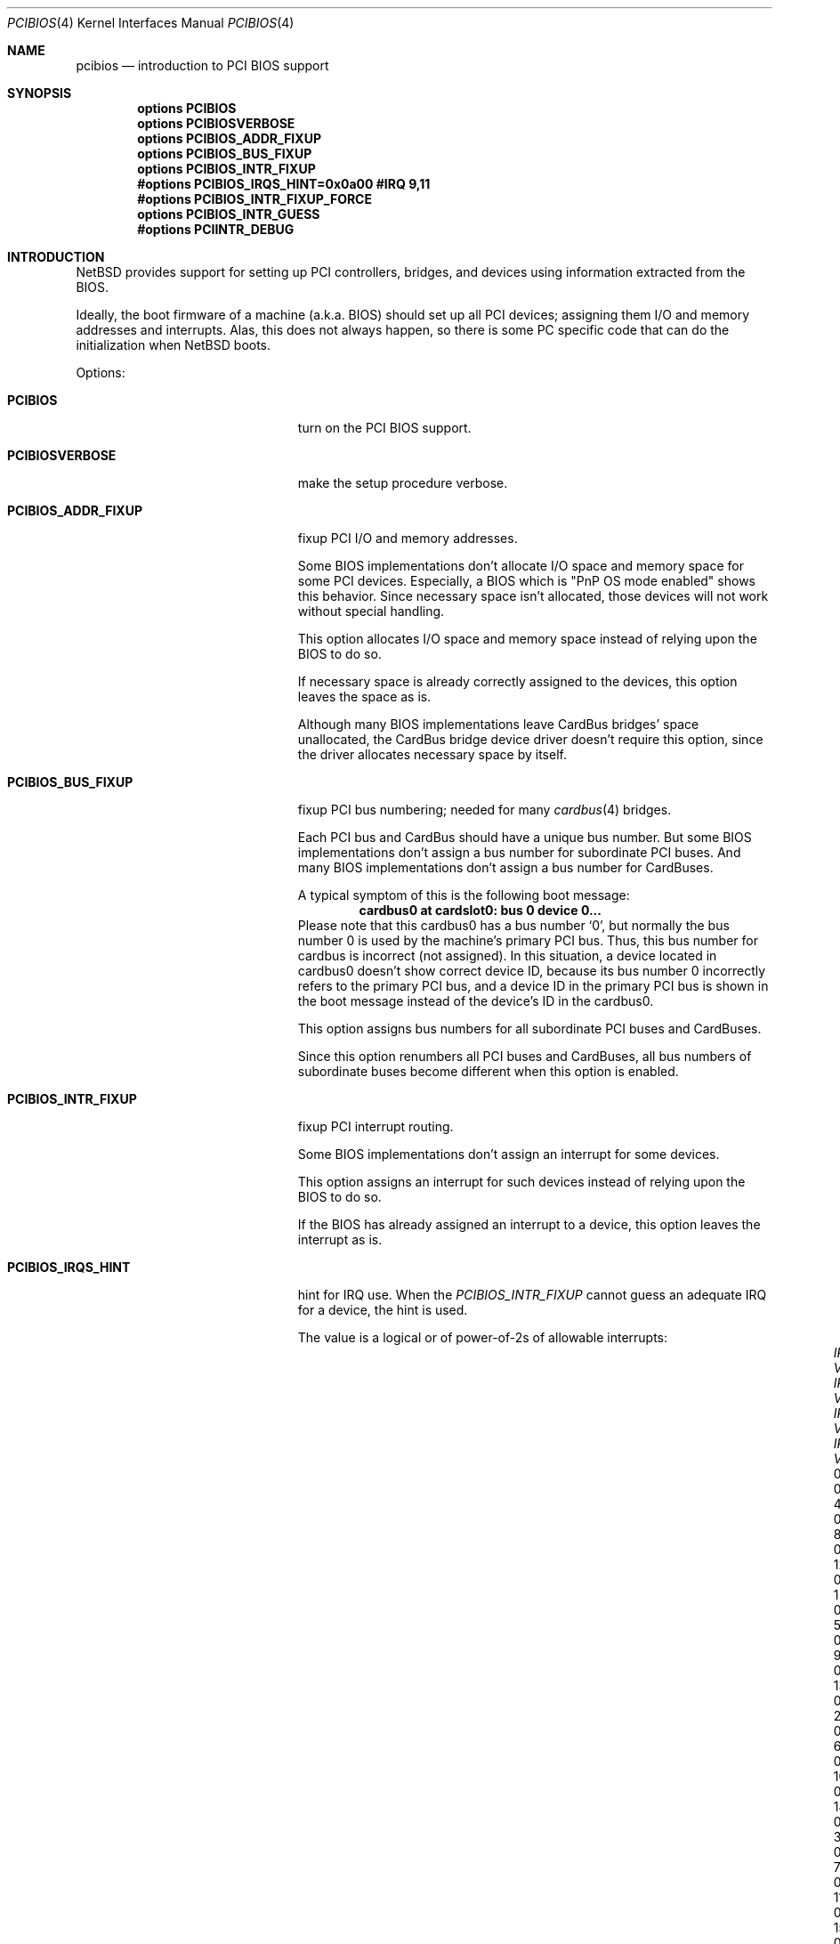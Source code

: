 .\" $NetBSD: pcibios.4,v 1.8 2000/08/10 21:19:42 soda Exp $
.\"
.\" Copyright (c) 1999, 2000 The NetBSD Foundation, Inc.
.\" All rights reserved.
.\"
.\" This code is derived from software contributed to The NetBSD Foundation
.\" by Lennart Augustsson.
.\"
.\" Redistribution and use in source and binary forms, with or without
.\" modification, are permitted provided that the following conditions
.\" are met:
.\" 1. Redistributions of source code must retain the above copyright
.\"    notice, this list of conditions and the following disclaimer.
.\" 2. Redistributions in binary form must reproduce the above copyright
.\"    notice, this list of conditions and the following disclaimer in the
.\"    documentation and/or other materials provided with the distribution.
.\" 3. All advertising materials mentioning features or use of this software
.\"    must display the following acknowledgement:
.\"        This product includes software developed by the NetBSD
.\"        Foundation, Inc. and its contributors.
.\" 4. Neither the name of The NetBSD Foundation nor the names of its
.\"    contributors may be used to endorse or promote products derived
.\"    from this software without specific prior written permission.
.\"
.\" THIS SOFTWARE IS PROVIDED BY THE NETBSD FOUNDATION, INC. AND CONTRIBUTORS
.\" ``AS IS'' AND ANY EXPRESS OR IMPLIED WARRANTIES, INCLUDING, BUT NOT LIMITED
.\" TO, THE IMPLIED WARRANTIES OF MERCHANTABILITY AND FITNESS FOR A PARTICULAR
.\" PURPOSE ARE DISCLAIMED.  IN NO EVENT SHALL THE FOUNDATION OR CONTRIBUTORS
.\" BE LIABLE FOR ANY DIRECT, INDIRECT, INCIDENTAL, SPECIAL, EXEMPLARY, OR
.\" CONSEQUENTIAL DAMAGES (INCLUDING, BUT NOT LIMITED TO, PROCUREMENT OF
.\" SUBSTITUTE GOODS OR SERVICES; LOSS OF USE, DATA, OR PROFITS; OR BUSINESS
.\" INTERRUPTION) HOWEVER CAUSED AND ON ANY THEORY OF LIABILITY, WHETHER IN
.\" CONTRACT, STRICT LIABILITY, OR TORT (INCLUDING NEGLIGENCE OR OTHERWISE)
.\" ARISING IN ANY WAY OUT OF THE USE OF THIS SOFTWARE, EVEN IF ADVISED OF THE
.\" POSSIBILITY OF SUCH DAMAGE.
.\"
.Dd July 22, 2000
.Dt PCIBIOS 4
.Os
.Sh NAME
.Nm pcibios
.Nd introduction to PCI BIOS support
.Sh SYNOPSIS
.Cd "options   PCIBIOS"
.Cd "options   PCIBIOSVERBOSE"
.Cd "options   PCIBIOS_ADDR_FIXUP"
.Cd "options   PCIBIOS_BUS_FIXUP"
.Cd "options   PCIBIOS_INTR_FIXUP"
.Cd "#options  PCIBIOS_IRQS_HINT=0x0a00 #IRQ 9,11"
.Cd "#options  PCIBIOS_INTR_FIXUP_FORCE"
.Cd "options   PCIBIOS_INTR_GUESS"
.Cd "#options  PCIINTR_DEBUG"
.Pp
.Sh INTRODUCTION
.Nx
provides support for setting up PCI controllers, bridges, and devices
using information extracted from the BIOS.
.Pp
Ideally, the boot firmware of a machine (a.k.a. BIOS) should set
up all PCI devices; assigning them I/O and memory addresses and
interrupts.  Alas, this does not always happen, so there is some
PC specific code that can do the initialization when
.Nx
boots.
.Pp
Options:
.Bl -tag -width PCIBIOS_INTR_FIXUP -offset 3n

.It Nm PCIBIOS
turn on the PCI BIOS support.

.It Nm PCIBIOSVERBOSE
make the setup procedure verbose.

.It Nm PCIBIOS_ADDR_FIXUP
fixup PCI I/O and memory addresses.
.Pp
Some BIOS implementations don't allocate I/O space and
memory space for some PCI devices. Especially, a BIOS
which is
.Qq PnP OS mode enabled
shows this behavior.
Since necessary space isn't allocated, those devices
will not work without special handling.

This option allocates I/O space and memory space
instead of relying upon the BIOS to do so.

If necessary space is already correctly assigned to the devices,
this option leaves the space as is.

Although many BIOS implementations leave CardBus bridges'
space unallocated, the CardBus bridge device driver doesn't
require this option, since the driver allocates necessary space
by itself.

.It Nm PCIBIOS_BUS_FIXUP
fixup PCI bus numbering; needed for many 
.Xr cardbus 4
bridges.
.Pp
Each PCI bus and CardBus should have a unique bus number. 
But some BIOS implementations don't assign a bus number
for subordinate PCI buses. And many BIOS implementations
don't assign a bus number for CardBuses.

A typical symptom of this is the following boot message:
.D1 Sy cardbus0 at cardslot0: bus 0 device 0...
Please note that this cardbus0 has a bus number
.Sq 0 ,
but normally the bus number 0 is used by the machine's
primary PCI bus. Thus, this bus number for cardbus is
incorrect
.Pq not assigned .
In this situation, a device located in cardbus0 doesn't 
show correct device ID,
because its bus number 0 incorrectly refers to the primary 
PCI bus, and a device ID in the primary PCI bus is shown
in the boot message instead of the device's ID in the cardbus0.

This option assigns bus numbers for all subordinate
PCI buses and CardBuses.

Since this option renumbers all PCI buses and CardBuses,
all bus numbers of subordinate buses become different
when this option is enabled.

.It Nm PCIBIOS_INTR_FIXUP
fixup PCI interrupt routing.
.Pp
Some BIOS implementations don't assign an interrupt for
some devices.

This option assigns an interrupt for such devices instead
of relying upon the BIOS to do so.

If the BIOS has already assigned an interrupt to a device, this
option leaves the interrupt as is.

.It Nm PCIBIOS_IRQS_HINT
hint for IRQ use.
When the
.Em PCIBIOS_INTR_FIXUP
cannot guess an adequate IRQ for a device, the hint is used.
.Pp
The value is a logical or of power-of-2s of allowable interrupts:
.Bl -column "XX-0xffff" "XX-0xffff" "XX-0xffff" "XX-0xffff" -compact -offset 2n
.It Em   "IRQ Value" Em "\tIRQ Value" Em "\tIRQ Value" Em "\tIRQ Value"
.It    "\& 0 0x0001"    "\t 4 0x0010"    "\t 8 0x0100"    "\t12 0x1000"
.It    "\& 1 0x0002"    "\t 5 0x0020"    "\t 9 0x0200"    "\t13 0x2000"
.It    "\& 2 0x0004"    "\t 6 0x0040"    "\t10 0x0400"    "\t14 0x4000"
.It    "\& 3 0x0008"    "\t 7 0x0080"    "\t11 0x0800"    "\t15 0x8000"
.El
For example,
.Qq Sy options PCIBIOS_IRQS_HINT=0x0a00
allows IRQ 9 and IRQ 11.

The kernel global variable
.Va pcibios_irqs_hint
holds this value,
so a user can override this value without kernel recompilation.
For example:
.Bl -bullet -compact
.It
To specify this value on the fly, type the following command
at the boot prompt to drop into DDB (the in-kernel debugger;
you have to specify
.Qq Sy options DDB
to make kernel with DDB):
.Dl Ic boot -d
And type the following command on
.Qq Sy db>
prompt:
.Dl Ic write pcibios_irqs_hint 0x0a00
Then type the following to continue to boot:
.Dl Ic c
.It
To modify kernel image without kernel recompilation,
run the following command on shell:
.Dl Ic gdb --write /netbsd
And type the following commands at the 
.Qq Sy (gdb)
prompt:
.Dl Ic set pcibios_irqs_hint=0xa00
.Dl Ic quit
.El

.It Nm PCIBIOS_INTR_FIXUP_FORCE
.Pp
Some buggy BIOS implementations provide inconsistent
information between the PCI Interrupt Configuration Register
and the PCI Interrupt Routing table. In such case,
the PCI Interrupt Configuration Register takes precedence
by default. If this happens, a kernel with
.Em PCIBIOSVERBOSE
shows
.Qq Sy WARNING: preserving irq XX
in the PCI routing table.

If
.Em PCIBIOS_INTR_FIXUP_FORCE
is specified in addition to the
.Em PCIBIOS_INTR_FIXUP ,
the PCI Interrupt Routing table takes precedence.
In this case, a kernel with
.Em PCIBIOSVERBOSE 
shows
.Qq Sy WARNING: overriding irq XX
in the PCI routing table.

The necessity of this option is doubtful, and we may
remove this option in the future. If you find that this
option is worth preserving, please report it with send-pr.

.It Nm PCIBIOS_INTR_GUESS
make
.Em PCIBIOS_INTR_FIXUP
work with unknown interrupt router.
.Pp
If a PCI interrupt router is not known, normally interrupt
configuraion will not be touched.

But if
.Em PCIBIOS_INTR_GUESS
is specified in addition to the
.Em PCIBIOS_INTR_FIXUP ,
and if a PCI interrupt routing table entry indicates that only
one IRQ is available for the entry, the IRQ is assumed to be already
connected to the device, and corresponding PCI Interrupt
Configuration Register will be configured accordingly.

.It Nm PCIINTR_DEBUG
make the
.Em PCIBIOS_INTR_FIXUP
procedure verbose.

.El
.Sh SEE ALSO
.Xr cardbus 4 ,
.Xr pci 4
.Sh HISTORY
The
.Nm
code appeared in
.Nx 1.5 .
.Sh BUGS
The
.Em PCIBIOS_ADDR_FIXUP
option may conflict with the PCI CardBus driver's own
address fixup.
